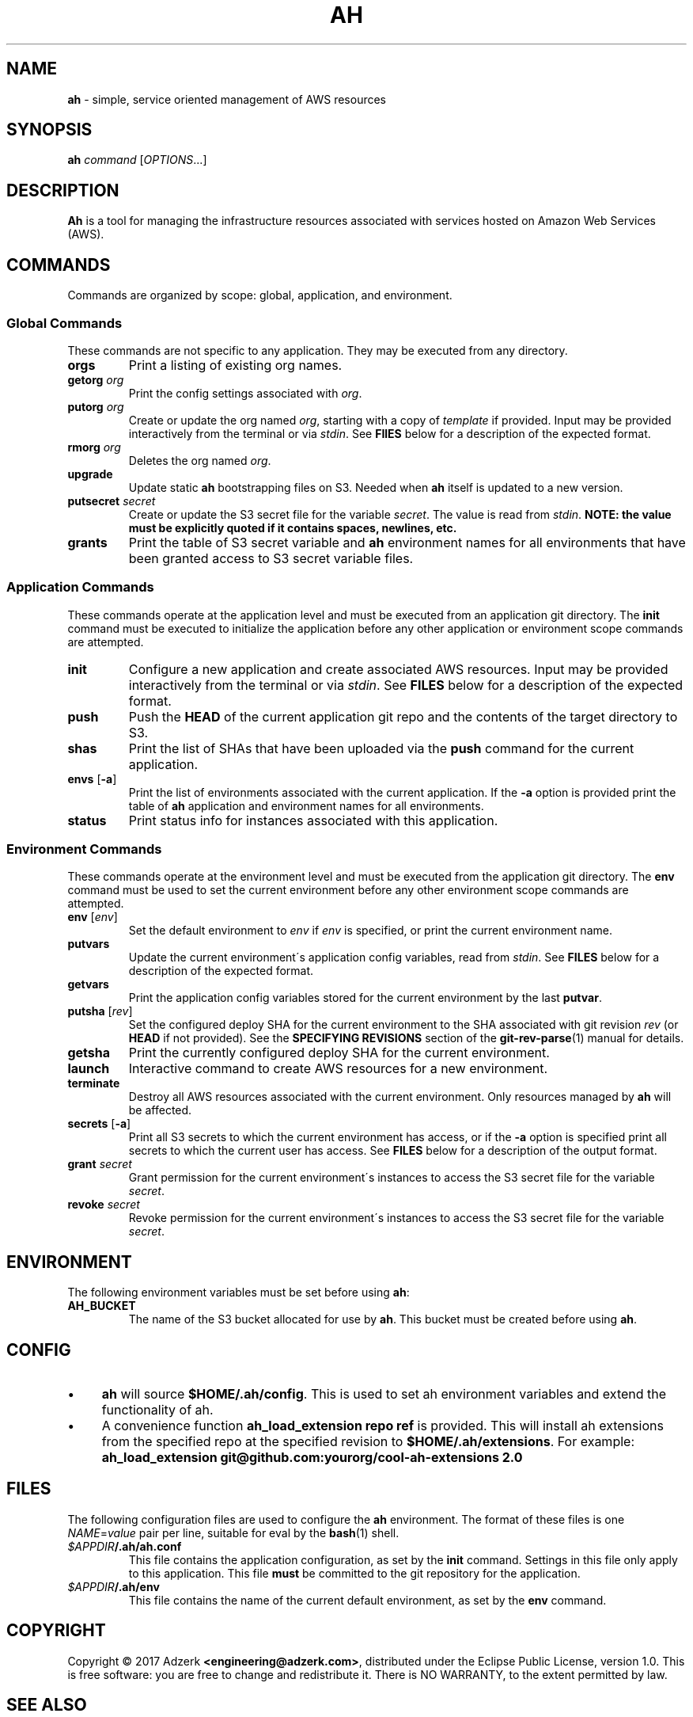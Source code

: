 .\" generated with Ronn/v0.7.3
.\" http://github.com/rtomayko/ronn/tree/0.7.3
.
.TH "AH" "1" "February 2017" "" "AH MANUAL"
.
.SH "NAME"
\fBah\fR \- simple, service oriented management of AWS resources
.
.SH "SYNOPSIS"
\fBah\fR \fIcommand\fR [\fIOPTIONS\fR\.\.\.]
.
.SH "DESCRIPTION"
\fBAh\fR is a tool for managing the infrastructure resources associated with services hosted on Amazon Web Services (AWS)\.
.
.SH "COMMANDS"
Commands are organized by scope: global, application, and environment\.
.
.SS "Global Commands"
These commands are not specific to any application\. They may be executed from any directory\.
.
.TP
\fBorgs\fR
Print a listing of existing org names\.
.
.TP
\fBgetorg\fR \fIorg\fR
Print the config settings associated with \fIorg\fR\.
.
.TP
\fBputorg\fR \fIorg\fR
Create or update the org named \fIorg\fR, starting with a copy of \fItemplate\fR if provided\. Input may be provided interactively from the terminal or via \fIstdin\fR\. See \fBFIlES\fR below for a description of the expected format\.
.
.TP
\fBrmorg\fR \fIorg\fR
Deletes the org named \fIorg\fR\.
.
.TP
\fBupgrade\fR
Update static \fBah\fR bootstrapping files on S3\. Needed when \fBah\fR itself is updated to a new version\.
.
.TP
\fBputsecret\fR \fIsecret\fR
Create or update the S3 secret file for the variable \fIsecret\fR\. The value is read from \fIstdin\fR\. \fBNOTE: the value must be explicitly quoted if it contains spaces, newlines, etc\.\fR
.
.TP
\fBgrants\fR
Print the table of S3 secret variable and \fBah\fR environment names for all environments that have been granted access to S3 secret variable files\.
.
.SS "Application Commands"
These commands operate at the application level and must be executed from an application git directory\. The \fBinit\fR command must be executed to initialize the application before any other application or environment scope commands are attempted\.
.
.TP
\fBinit\fR
Configure a new application and create associated AWS resources\. Input may be provided interactively from the terminal or via \fIstdin\fR\. See \fBFILES\fR below for a description of the expected format\.
.
.TP
\fBpush\fR
Push the \fBHEAD\fR of the current application git repo and the contents of the target directory to S3\.
.
.TP
\fBshas\fR
Print the list of SHAs that have been uploaded via the \fBpush\fR command for the current application\.
.
.TP
\fBenvs\fR [\fB\-a\fR]
Print the list of environments associated with the current application\. If the \fB\-a\fR option is provided print the table of \fBah\fR application and environment names for all environments\.
.
.TP
\fBstatus\fR
Print status info for instances associated with this application\.
.
.SS "Environment Commands"
These commands operate at the environment level and must be executed from the application git directory\. The \fBenv\fR command must be used to set the current environment before any other environment scope commands are attempted\.
.
.TP
\fBenv\fR [\fIenv\fR]
Set the default environment to \fIenv\fR if \fIenv\fR is specified, or print the current environment name\.
.
.TP
\fBputvars\fR
Update the current environment\'s application config variables, read from \fIstdin\fR\. See \fBFILES\fR below for a description of the expected format\.
.
.TP
\fBgetvars\fR
Print the application config variables stored for the current environment by the last \fBputvar\fR\.
.
.TP
\fBputsha\fR [\fIrev\fR]
Set the configured deploy SHA for the current environment to the SHA associated with git revision \fIrev\fR (or \fBHEAD\fR if not provided)\. See the \fBSPECIFYING REVISIONS\fR section of the \fBgit\-rev\-parse\fR(1) manual for details\.
.
.TP
\fBgetsha\fR
Print the currently configured deploy SHA for the current environment\.
.
.TP
\fBlaunch\fR
Interactive command to create AWS resources for a new environment\.
.
.TP
\fBterminate\fR
Destroy all AWS resources associated with the current environment\. Only resources managed by \fBah\fR will be affected\.
.
.TP
\fBsecrets\fR [\fB\-a\fR]
Print all S3 secrets to which the current environment has access, or if the \fB\-a\fR option is specified print all secrets to which the current user has access\. See \fBFILES\fR below for a description of the output format\.
.
.TP
\fBgrant\fR \fIsecret\fR
Grant permission for the current environment\'s instances to access the S3 secret file for the variable \fIsecret\fR\.
.
.TP
\fBrevoke\fR \fIsecret\fR
Revoke permission for the current environment\'s instances to access the S3 secret file for the variable \fIsecret\fR\.
.
.SH "ENVIRONMENT"
The following environment variables must be set before using \fBah\fR:
.
.TP
\fBAH_BUCKET\fR
The name of the S3 bucket allocated for use by \fBah\fR\. This bucket must be created before using \fBah\fR\.
.
.SH "CONFIG"
.
.IP "\(bu" 4
\fBah\fR will source \fB$HOME/\.ah/config\fR\. This is used to set ah environment variables and extend the functionality of ah\.
.
.IP "\(bu" 4
A convenience function \fBah_load_extension repo ref\fR is provided\. This will install ah extensions from the specified repo at the specified revision to \fB$HOME/\.ah/extensions\fR\. For example: \fBah_load_extension git@github\.com:yourorg/cool\-ah\-extensions 2\.0\fR
.
.IP "" 0
.
.SH "FILES"
The following configuration files are used to configure the \fBah\fR environment\. The format of these files is one \fINAME\fR=\fIvalue\fR pair per line, suitable for eval by the \fBbash\fR(1) shell\.
.
.TP
\fI$APPDIR\fR\fB/\.ah/ah\.conf\fR
This file contains the application configuration, as set by the \fBinit\fR command\. Settings in this file only apply to this application\. This file \fBmust\fR be committed to the git repository for the application\.
.
.TP
\fI$APPDIR\fR\fB/\.ah/env\fR
This file contains the name of the current default environment, as set by the \fBenv\fR command\.
.
.SH "COPYRIGHT"
Copyright \(co 2017 Adzerk \fB<engineering@adzerk\.com>\fR, distributed under the Eclipse Public License, version 1\.0\. This is free software: you are free to change and redistribute it\. There is NO WARRANTY, to the extent permitted by law\.
.
.SH "SEE ALSO"
\fBah\fR(8), \fBaws\fR(1), \fBgit\fR(1)
